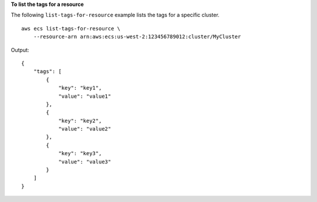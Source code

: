 **To list the tags for a resource**

The following ``list-tags-for-resource`` example lists the tags for a specific cluster. ::

    aws ecs list-tags-for-resource \
        --resource-arn arn:aws:ecs:us-west-2:123456789012:cluster/MyCluster

Output::

    {
        "tags": [
            {
                "key": "key1",
                "value": "value1"
            },
            {
                "key": "key2",
                "value": "value2"
            },
            {
                "key": "key3",
                "value": "value3"
            }
        ]
    }
